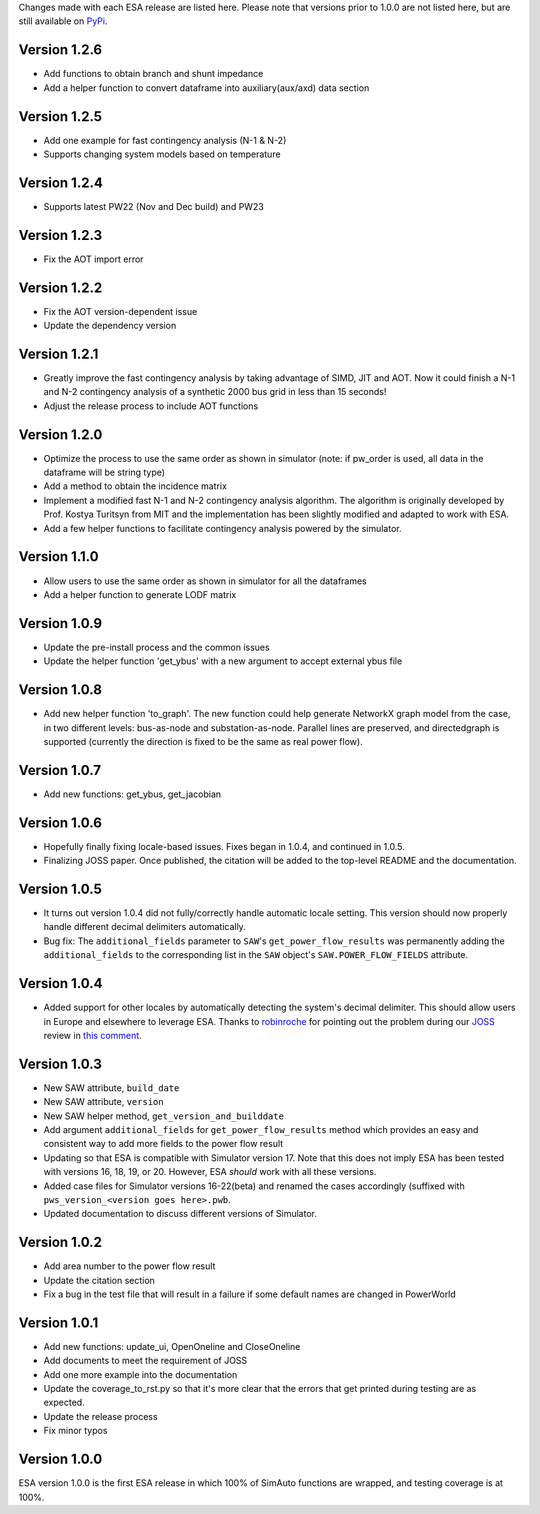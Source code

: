 Changes made with each ESA release are listed here. Please note that
versions prior to 1.0.0 are not listed here, but are still available on
`PyPi <https://pypi.org/project/esa/#history>`__.

Version 1.2.6
^^^^^^^^^^^^^

* Add functions to obtain branch and shunt impedance
* Add a helper function to convert dataframe into auxiliary(aux/axd) data section

Version 1.2.5
^^^^^^^^^^^^^

* Add one example for fast contingency analysis (N-1 & N-2)
* Supports changing system models based on temperature

Version 1.2.4
^^^^^^^^^^^^^

* Supports latest PW22 (Nov and Dec build) and PW23

Version 1.2.3
^^^^^^^^^^^^^

* Fix the AOT import error

Version 1.2.2
^^^^^^^^^^^^^

* Fix the AOT version-dependent issue
* Update the dependency version

Version 1.2.1
^^^^^^^^^^^^^

* Greatly improve the fast contingency analysis by taking advantage of
  SIMD, JIT and AOT. Now it could finish a N-1 and N-2 contingency analysis of
  a synthetic 2000 bus grid in less than 15 seconds!
* Adjust the release process to include AOT functions

Version 1.2.0
^^^^^^^^^^^^^

* Optimize the process to use the same order as shown in simulator
  (note: if pw_order is used, all data in the dataframe will be string type)
* Add a method to obtain the incidence matrix
* Implement a modified fast N-1 and N-2 contingency analysis algorithm.
  The algorithm is originally developed by Prof. Kostya Turitsyn from MIT and
  the implementation has been slightly modified and adapted to work with ESA.
* Add a few helper functions to facilitate contingency analysis powered by the simulator.

Version 1.1.0
^^^^^^^^^^^^^

* Allow users to use the same order as shown in simulator for all the
  dataframes
* Add a helper function to generate LODF matrix

Version 1.0.9
^^^^^^^^^^^^^

* Update the pre-install process and the common issues
* Update the helper function 'get_ybus' with a new argument to accept
  external ybus file

Version 1.0.8
^^^^^^^^^^^^^

* Add new helper function 'to_graph'. The new function could help
  generate NetworkX graph model from the case, in two different levels:
  bus-as-node and substation-as-node. Parallel lines are preserved, and
  directedgraph is supported (currently the direction is fixed to be
  the same as real power flow).

Version 1.0.7
^^^^^^^^^^^^^

* Add new functions: get_ybus, get_jacobian

Version 1.0.6
^^^^^^^^^^^^^

* Hopefully finally fixing locale-based issues. Fixes began in 1.0.4,
  and continued in 1.0.5.
* Finalizing JOSS paper. Once published, the citation will be added to
  the top-level README and the documentation.

Version 1.0.5
^^^^^^^^^^^^^

* It turns out version 1.0.4 did not fully/correctly handle automatic
  locale setting. This version should now properly handle different
  decimal delimiters automatically.
* Bug fix: The ``additional_fields`` parameter to ``SAW``'s
  ``get_power_flow_results`` was permanently adding the
  ``additional_fields`` to the corresponding list in the ``SAW``
  object's ``SAW.POWER_FLOW_FIELDS`` attribute.

Version 1.0.4
^^^^^^^^^^^^^

* Added support for other locales by automatically detecting the
  system's decimal delimiter. This should allow users in Europe and
  elsewhere to leverage ESA. Thanks to
  `robinroche <https://github.com/robinroche>`__ for pointing out the
  problem during our `JOSS <https://joss.theoj.org/>`__ review in
  `this comment <https://github.com/openjournals/joss-reviews/issues/2289#issuecomment-643482550>`__.

Version 1.0.3
^^^^^^^^^^^^^

* New SAW attribute, ``build_date``
* New SAW attribute, ``version``
* New SAW helper method, ``get_version_and_builddate``
* Add argument ``additional_fields`` for ``get_power_flow_results`` method
  which provides an easy and consistent way to add more fields to the power
  flow result
* Updating so that ESA is compatible with Simulator version 17. Note
  that this does not imply ESA has been tested with versions 16, 18, 19,
  or 20. However, ESA *should* work with all these versions.
* Added case files for Simulator versions 16-22(beta) and renamed the cases
  accordingly (suffixed with ``pws_version_<version goes here>.pwb``.
* Updated documentation to discuss different versions of Simulator.

Version 1.0.2
^^^^^^^^^^^^^

* Add area number to the power flow result
* Update the citation section
* Fix a bug in the test file that will result in a failure if some
  default names are changed in PowerWorld

Version 1.0.1
^^^^^^^^^^^^^

* Add new functions: update_ui, OpenOneline and CloseOneline
* Add documents to meet the requirement of JOSS
* Add one more example into the documentation
* Update the coverage_to_rst.py so that it's more clear that the errors
  that get printed during testing are as expected.
* Update the release process
* Fix minor typos

Version 1.0.0
^^^^^^^^^^^^^

ESA version 1.0.0 is the first ESA release in which 100% of SimAuto
functions are wrapped, and testing coverage is at 100%.
